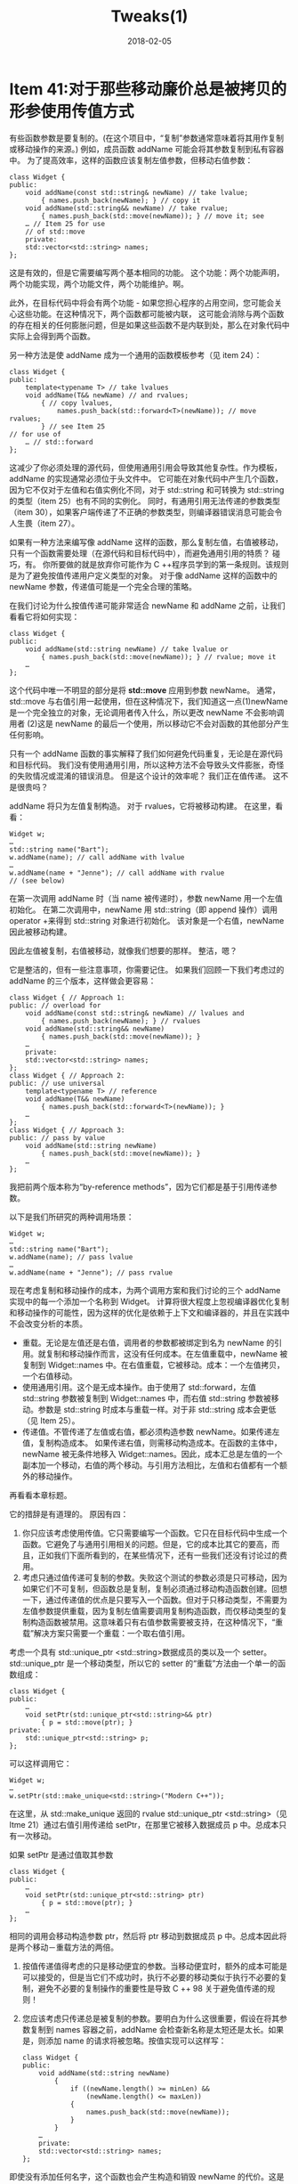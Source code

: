 #+TITLE: Tweaks(1)
#+DATE: 2018-02-05
#+LAYOUT: post
#+OPTIONS: ^:nil
#+TAGS:
#+CATEGORIES:

* Item 41:对于那些移动廉价总是被拷贝的形参使用传值方式
有些函数参数是要复制的。(在这个项目中，“复制”参数通常意味着将其用作复制或移动操作的来源。)
例如，成员函数 addName 可能会将其参数复制到私有容器中。
为了提高效率，这样的函数应该复制左值参数，但移动右值参数：
#+HTML: <!-- more -->

#+BEGIN_SRC C++
  class Widget {
  public:
	  void addName(const std::string& newName) // take lvalue;
		  { names.push_back(newName); } // copy it
	  void addName(std::string&& newName) // take rvalue;
		  { names.push_back(std::move(newName)); } // move it; see
	  … // Item 25 for use
	  // of std::move
	  private:
	  std::vector<std::string> names;
  };
#+END_SRC
这是有效的，但是它需要编写两个基本相同的功能。
这个功能：两个功能声明，两个功能实现，两个功能文件，两个功能维护。啊。

此外，在目标代码中将会有两个功能 - 如果您担心程序的占用空间，您可能会关心这些功能。在这种情况下，两个函数都可能被内联，
这可能会消除与两个函数的存在相关的任何膨胀问题，但是如果这些函数不是内联到处，那么在对象代码中实际上会得到两个函数。

另一种方法是使 addName 成为一个通用的函数模板参考（见 item 24）：

#+BEGIN_SRC C++
  class Widget {
  public:
	  template<typename T> // take lvalues
	  void addName(T&& newName) // and rvalues;
		  { // copy lvalues,
			  names.push_back(std::forward<T>(newName)); // move rvalues;
		  } // see Item 25
  // for use of
	  … // std::forward
  };
#+END_SRC
这减少了你必须处理的源代码，但使用通用引用会导致其他复杂性。作为模板，addName 的实现通常必须位于头文件中。
它可能在对象代码中产生几个函数，因为它不仅对于左值和右值实例化不同，对于 std::string 和可转换为 std::string 的类型（item 25）也有不同的实例化。
同时，有通用引用无法传递的参数类型（item 30），如果客户端传递了不正确的参数类型，则编译器错误消息可能会令人生畏（item 27）。

如果有一种方法来编写像 addName 这样的函数，那么复制左值，右值被移动，只有一个函数需要处理（在源代码和目标代码中），而避免通用引用的特质？
碰巧，有。 你所要做的就是放弃你可能作为 C ++程序员学到的第一条规则。该规则是为了避免按值传递用户定义类型的对象。
对于像 addName 这样的函数中的 newName 参数，传递值可能是一个完全合理的策略。

在我们讨论为什么按值传递可能非常适合 newName 和 addName 之前，让我们看看它将如何实现：

#+BEGIN_SRC C++
  class Widget {
  public:
	  void addName(std::string newName) // take lvalue or
		  { names.push_back(std::move(newName)); } // rvalue; move it
	  …
  };
#+END_SRC
这个代码中唯一不明显的部分是将 *std::move* 应用到参数 newName。
通常，std::move 与右值引用一起使用，但在这种情况下，我们知道这一点(1)newName 是一个完全独立的对象，无论调用者传入什么，所以更改 newName 不会影响调用者
(2)这是 newName 的最后一个使用，所以移动它不会对函数的其他部分产生任何影响。

只有一个 addName 函数的事实解释了我们如何避免代码重复，无论是在源代码和目标代码。
我们没有使用通用引用，所以这种方法不会导致头文件膨胀，奇怪的失败情况或混淆的错误消息。 但是这个设计的效率呢？
我们正在值传递。 这不是很贵吗？

addName 将只为左值复制构造。 对于 rvalues，它将被移动构建。 在这里，看看：

#+BEGIN_SRC C++
  Widget w;
  …
  std::string name("Bart");
  w.addName(name); // call addName with lvalue
  …
  w.addName(name + "Jenne"); // call addName with rvalue
  // (see below)
#+END_SRC
在第一次调用 addName 时（当 name 被传递时），参数 newName 用一个左值初始化。
在第二次调用中，newName 用 std::string（即 append 操作）调用 operator +来得到 std::string 对象进行初始化。 该对象是一个右值，newName 因此被移动构建。

因此左值被复制，右值被移动，就像我们想要的那样。 整洁，嗯？

它是整洁的，但有一些注意事项，你需要记住。 如果我们回顾一下我们考虑过的 addName 的三个版本，这样做会更容易：

#+BEGIN_SRC C++
  class Widget { // Approach 1:
  public: // overload for
	  void addName(const std::string& newName) // lvalues and
		  { names.push_back(newName); } // rvalues
	  void addName(std::string&& newName)
		  { names.push_back(std::move(newName)); }
	  …
	  private:
	  std::vector<std::string> names;
  };
  class Widget { // Approach 2:
  public: // use universal
	  template<typename T> // reference
	  void addName(T&& newName)
		  { names.push_back(std::forward<T>(newName)); }
	  …
  };
  class Widget { // Approach 3:
  public: // pass by value
	  void addName(std::string newName)
		  { names.push_back(std::move(newName)); }
	  …
  };
#+END_SRC
我把前两个版本称为“by-reference methods”，因为它们都是基于引用传递参数。

以下是我们所研究的两种调用场景：

#+BEGIN_SRC C++
  Widget w;
  …
  std::string name("Bart");
  w.addName(name); // pass lvalue
  …
  w.addName(name + "Jenne"); // pass rvalue
#+END_SRC
现在考虑复制和移动操作的成本，为两个调用方案和我们讨论的三个 addName 实现中的每一个添加一个名称到 Widget。
计算将很大程度上忽视编译器优化复制和移动操作的可能性，因为这样的优化是依赖于上下文和编译器的，并且在实践中不会改变分析的本质。
+ 重载。无论是左值还是右值，调用者的参数都被绑定到名为 newName 的引用。就复制和移动操作而言，这没有任何成本。在左值重载中，newName 被复制到 Widget::names 中。在右值重载，它被移动。成本：一个左值拷贝，一个右值移动。
+ 使用通用引用。这个是无成本操作。由于使用了 std::forward，左值 std::string 参数被复制到 Widget::names 中，而右值 std::string 参数被移动。参数是 std::string 时成本与重载一样。对于非 std::string 成本会更低（见 Item 25）。
+ 传递值。不管传递了左值或右值，都必须构造参数 newName。如果传递左值，复制构造成本。 如果传递右值，则需移动构造成本。在函数的主体中，newName 被无条件地移入 Widget::names。因此，成本汇总是左值的一个副本加一个移动，右值的两个移动。与引用方法相比，左值和右值都有一个额外的移动操作。
再看看本章标题。

它的措辞是有道理的。 原因有四：
1. 你只应该考虑使用传值。它只需要编写一个函数。它只在目标代码中生成一个函数。它避免了与通用引用相关的问题。但是，它的成本比其它的要高，而且，正如我们下面所看到的，在某些情况下，还有一些我们还没有讨论过的费用。
2. 考虑只通过值传递可复制的参数。失败这个测试的参数必须是只可移动，因为如果它们不可复制，但函数总是复制，复制必须通过移动构造函数创建。回想一下，通过传递值的优点是只要写入一个函数。但对于只移动类型，不需要为左值参数提供重载，因为复制左值需要调用复制构造函数，而仅移动类型的复制构造函数被禁用。这意味着只有右值参数需要被支持，在这种情况下，“重载”解决方案只需要一个重载：一个取右值引用。
考虑一个具有 std::unique_ptr <std::string>数据成员的类以及一个 setter。std::unique_ptr 是一个移动类型，所以它的 setter 的“重载”方法由一个单一的函数组成：

#+BEGIN_SRC C++
  class Widget {
  public:
	  …
	  void setPtr(std::unique_ptr<std::string>&& ptr)
		  { p = std::move(ptr); }
  private:
	  std::unique_ptr<std::string> p;
  };
#+END_SRC
可以这样调用它：

#+BEGIN_SRC C++
  Widget w;
  …
  w.setPtr(std::make_unique<std::string>("Modern C++"));
#+END_SRC
在这里，从 std::make_unique 返回的 rvalue std::unique_ptr <std::string>（见 Itme 21）通过右值引用传递给 setPtr，在那里它被移入数据成员 p 中。总成本只有一次移动。

如果 setPtr 是通过值取其参数

#+BEGIN_SRC C++
  class Widget {
  public:
	  …
	  void setPtr(std::unique_ptr<std::string> ptr)
		  { p = std::move(ptr); }
	  …
  };
#+END_SRC
相同的调用会移动构造参数 ptr，然后将 ptr 移动到数据成员 p 中。总成本因此将是两个移动－重载方法的两倍。
3. 按值传递值得考虑的只是移动便宜的参数。当移动便宜时，额外的成本可能是可以接受的，但是当它们不成功时，执行不必要的移动类似于执行不必要的复制，避免不必要的复制操作的重要性是导致 C ++ 98 关于避免值传递的规则！
4. 您应该考虑只传递总是被复制的参数。要明白为什么这很重要，假设在将其参数复制到 names 容器之前，addName 会检查新名称是太短还是太长。如果是，则添加 name 的请求将被忽略。按值实现可以这样写：

   #+BEGIN_SRC C++
	 class Widget {
	 public:
		 void addName(std::string newName)
			 {
				 if ((newName.length() >= minLen) &&
					 (newName.length() <= maxLen))
				 {
					 names.push_back(std::move(newName));
				 }
			 }
		 …
		 private:
		 std::vector<std::string> names;
	 };
   #+END_SRC
即使没有添加任何名字，这个函数也会产生构造和销毁 newName 的代价。这是一个引用方法不会被要求支付。

即使你正在处理一个函数执行一个可移动的可复制类型的无条件拷贝，有时候通过价值可能不合适。这是因为函数可以通过两种方式复制参数：
通过构造（即复制构造或移动构造）和通过赋值（即复制赋值或移动赋值）。
addName 使用构造：其参数 newName 被传递给 vector::push_back，并且在该函数中，newName 被复制到在 std::vector 结尾创建的新元素中。
对于使用构造来复制参数的函数，我们之前看到的分析是完整的：使用按值传递会导致左值和右值参数的额外移动的代价。

当使用赋值复制参数时，情况会更复杂。假设，例如，我们有一个代表密码的类。由于密码可以改变，我们提供了一个 setter 函数 changeTo。使用传值策略，我们可以像这样实现密码类
#+BEGIN_SRC C++
  class Password {
  public:
	  explicit Password(std::string pwd) // pass by value
		  : text(std::move(pwd)) {} // construct text
	  void changeTo(std::string newPwd) // pass by value
		  { text = std::move(newPwd); } // assign text
	  …
	  private:
	  std::string text; // text of password
  };
#+END_SRC
考虑下面的代码：

#+BEGIN_SRC C++
  std::string initPwd("Supercalifragilisticexpialidocious");
  Password p(initPwd);
#+END_SRC
这里没有什么惊喜：p.text 是使用给定的密码构造的，并且在构造函数中使用按值传递会产生 std::string 移动构造的成本，如果使用重载或完美转发，则不需要这样做。一切都很好。

当执行下面代码：

#+BEGIN_SRC C++
  std::string newPassword = "Beware the Jabberwock";
  p.changeTo(newPassword);
#+END_SRC
changeTo 使用赋值来复制参数 newPwd 可能导致该函数的传值策略爆发成本。
传递给 changeTo 的参数是一个左值（newPassword），所以当参数 newPwd 被构造时，调用 std::string 拷贝构造函数。该构造函数分配内存来保存新的密码。
newPwd 然后被移动赋值给 text，这导致已经由 text 保存的内存被释放。
因此在 changeTo 中有两个动态的内存管理动作：一个为新密码分配内存，一个为旧密码释放内存。

但在这种情况下，旧密码比新的长，所以不需要分配或释放任何东西。如果使用重载方法，则很可能不会发生：

#+BEGIN_SRC C++
  class Password {
  public:
	  …
	  void changeTo(const std::string& newPwd) // the overload
		  { // for lvalues
			  text = newPwd; // can reuse text's memory if
  // text.capacity() >= newPwd.size()
		  }
	  …
	  private:
	  std::string text; // as above
  };
#+END_SRC
在这种情况下，按值传递的代价包括额外的内存分配和释放 - 成本可能超过 std::string 移动操作的数量级。

有趣的是，如果旧密码比新密码短，在赋值过程中通常不可能避免分配 - 释放，在这种情况下，按值传递的速度将与通过引用的速度大致相同。
基于赋值的参数复制的代价因此取决于参与赋值的对象的值！这种分析适用于在动态分配的内存中保存值的任何参数类型。
不是所有的类型都有符合，但是很多，包括 std::string 和 std::vector。

这种潜在的成本增加通常只适用于传递了左值参数的情况，因为通常只在执行真正的复制操作（即不移动）时才会发生执行内存分配和释放的需求。
对于右值，移动几乎总是足够的。

结果是，使用赋值复制参数的函数传递值的附加成本取决于要传递的类型，左值与右值参数的比率，类型是否使用动态分配的内存，
如果是，则实现该类型的赋值运算符以及与赋值目标关联的内存不小于赋值源相关联的内存的可能性。
对于 std::string，还取决于实现是否使用小字符串优化（SSO-请参见 item 29），如果是，则分配的值是否适合 SSO 缓冲区。

所以，正如我所说的，当通过赋值复制参数时，分析按值传递的成本是复杂的。
通常情况下，最实际的方法是采取“有罪直到证明无辜”的政策，即使用重载或通用引用而不是传值，除非已经证明按值传递会为您需要的参数类型生成可接受的高效代码。

现在，对于那些必须尽可能快的软件来说，传递价值可能不是一个可行的方法
战略，因为避免更廉价的移动可能是重要的。此外，有多少移动将会发生并不总是很清楚。
在 Widget::addName 例子中，通过值传递只需要一个额外的移动操作，但是假设 Widget::addName 调用了 Widget::validateName，
并且这个函数也通过了值传递。（推测它有一个总是复制它的参数的原因，例如，将它存储在它所验证的所有值的数据结构中。）并假定 validateName 调用第三个函数，它也通过值传递...
当存在函数调用链时，每个函数都使用价值传递，因为“它只花费一个便宜的移动”，整个调用链的成本可能不是你能容忍的。使用引用参数传递，调用链不会产生这种累积的开销。

与效率无关的问题，但仍值得记住的是，不同于引用传递，值传递容易受到切片问题的影响。
这是很好的 C ++ 98 的基础，所以我不会详谈，但是如果你有一个函数被设计来接受一个基类类型或从它派生的任何类型的参数，
你不希望 要声明该类型的传值参数，因为您将“切割”可能传入的任何派生类型对象的派生类特征：

#+BEGIN_SRC C++
  class Widget { … }; // base class
  class SpecialWidget: public Widget { … }; // derived class
  void processWidget(Widget w); // func for any kind of Widget,
  // including derived types;
  … // suffers from slicing problem
  SpecialWidget sw;
  …
  processWidget(sw); // processWidget sees a
  // Widget, not a SpecialWidget!
#+END_SRC
如果你不熟悉切割问题，搜索引擎和互联网是你的朋友们; 有很多可用的信息。
你会发现切割问题的存在是另一个原因（在效率命中之上），为什么按值传递在 C ++ 98 中有一个阴暗的名声。
这也是为什么您可能了解到 C ++编程的第一件事就是为了避免按值传递用户定义类型的对象。

C++ 11 并没有从根本上改变 C++ 98 关于值传递的智慧。 在一般来说，按值传递仍然需要一个你更喜欢避免的性能问题，而传递值依然会导致切割问题。
C++ 11 的新特性是左值和右值的区别。实现利用可复制类型的右值的移动语义的函数需要重载或使用通用引用，这两者都有缺点。
对于可复制的移动廉价的类型的特殊情况，传递给总是复制它们的函数以及切割不是问题的地方，
按值传递可以提供一个易于实现的替代方法，与引用有同样的效率，但是避免了它们的缺点。
** 记住
+ 对于可复制的，移动廉价的，同时总是被复制的参数，按值传递几乎与通过引用有一样的效率，同时它更容易实现可以生成更少的对象代码。
+ 通过构建复制参数可能比通过赋值复制参数要昂贵得多。
+ 按值传递受限于切割问题，所以对于基类参数类型通常是不合适的。
* 参考
  原文：effective-modern-c++

